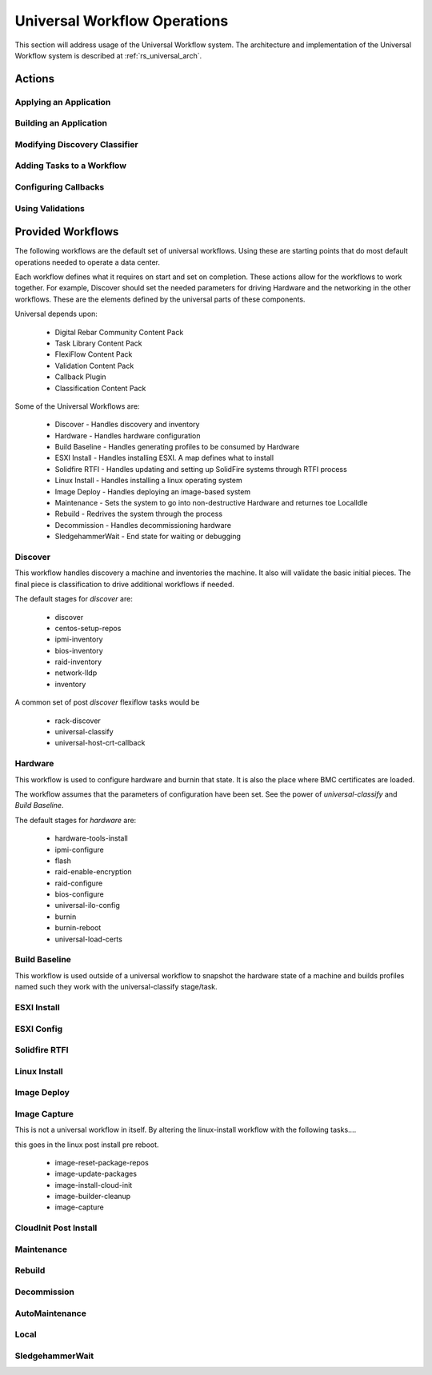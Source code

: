 .. Copyright (c) 2020 RackN Inc.
.. Licensed under the Apache License, Version 2.0 (the "License");
.. Digital Rebar Platform documentation under Digital Rebar master license
..
.. doc hierarchy: ~ - =
.. index::
  pair: Digital Rebar Platform; Universal Workflow Operations

.. _rs_universal_ops:

Universal Workflow Operations
~~~~~~~~~~~~~~~~~~~~~~~~~~~~~

This section will address usage of the Universal Workflow system.  The architecture and implementation of the Universal
Workflow system is described at :ref:`rs_universal_arch`.


Actions
-------

Applying an Application
=======================

Building an Application
=======================

Modifying Discovery Classifier
==============================

Adding Tasks to a Workflow
==========================

Configuring Callbacks
=====================

Using Validations
=================


Provided Workflows
------------------

The following workflows are the default set of universal workflows.  Using these are starting points that do most default
operations needed to operate a data center.

Each workflow defines what it requires on start and set on completion.  These actions allow for the workflows to work
together.  For example, Discover should set the needed parameters for driving Hardware and the networking in the other workflows.
These are the elements defined by the universal parts of these components.

Universal depends upon:

  * Digital Rebar Community Content Pack
  * Task Library Content Pack
  * FlexiFlow Content Pack
  * Validation Content Pack
  * Callback Plugin
  * Classification Content Pack

Some of the Universal Workflows are:

  * Discover - Handles discovery and inventory
  * Hardware - Handles hardware configuration
  * Build Baseline - Handles generating profiles to be consumed by Hardware
  * ESXI Install - Handles installing ESXI.  A map defines what to install
  * Solidfire RTFI - Handles updating and setting up SolidFire systems through RTFI process
  * Linux Install - Handles installing a linux operating system
  * Image Deploy - Handles deploying an image-based system
  * Maintenance - Sets the system to go into non-destructive Hardware and returnes toe LocalIdle
  * Rebuild - Redrives the system through the process
  * Decommission - Handles decommissioning hardware
  * SledgehammerWait - End state for waiting or debugging

Discover
========

This workflow handles discovery a machine and inventories the machine.  It also will validate the basic initial pieces.
The final piece is classification to drive additional workflows if needed.

The default stages for `discover` are:

  * discover
  * centos-setup-repos
  * ipmi-inventory
  * bios-inventory
  * raid-inventory
  * network-lldp
  * inventory

A common set of post `discover` flexiflow tasks would be

  * rack-discover
  * universal-classify
  * universal-host-crt-callback

Hardware
========

This workflow is used to configure hardware and burnin that state.  It is also the place where BMC certificates are loaded.

The workflow assumes that the parameters of configuration have been set.  See the power of `universal-classify` and `Build Baseline`.

The default stages for `hardware` are:

  * hardware-tools-install
  * ipmi-configure
  * flash
  * raid-enable-encryption
  * raid-configure
  * bios-configure
  * universal-ilo-config
  * burnin
  * burnin-reboot
  * universal-load-certs


Build Baseline
==============

This workflow is used outside of a universal workflow to snapshot the hardware state of a machine and builds profiles
named such they work with the universal-classify stage/task.

ESXI Install
============

ESXI Config
===========

Solidfire RTFI
==============

Linux Install
=============

Image Deploy
============

Image Capture
=============

This is not a universal workflow in itself.  By altering the linux-install workflow with the following tasks....

this goes in the linux post install pre reboot.

  - image-reset-package-repos
  - image-update-packages
  - image-install-cloud-init
  - image-builder-cleanup
  - image-capture

CloudInit Post Install
======================

Maintenance
===========

Rebuild
=======

Decommission
============

AutoMaintenance
===============

Local
=====

SledgehammerWait
================


